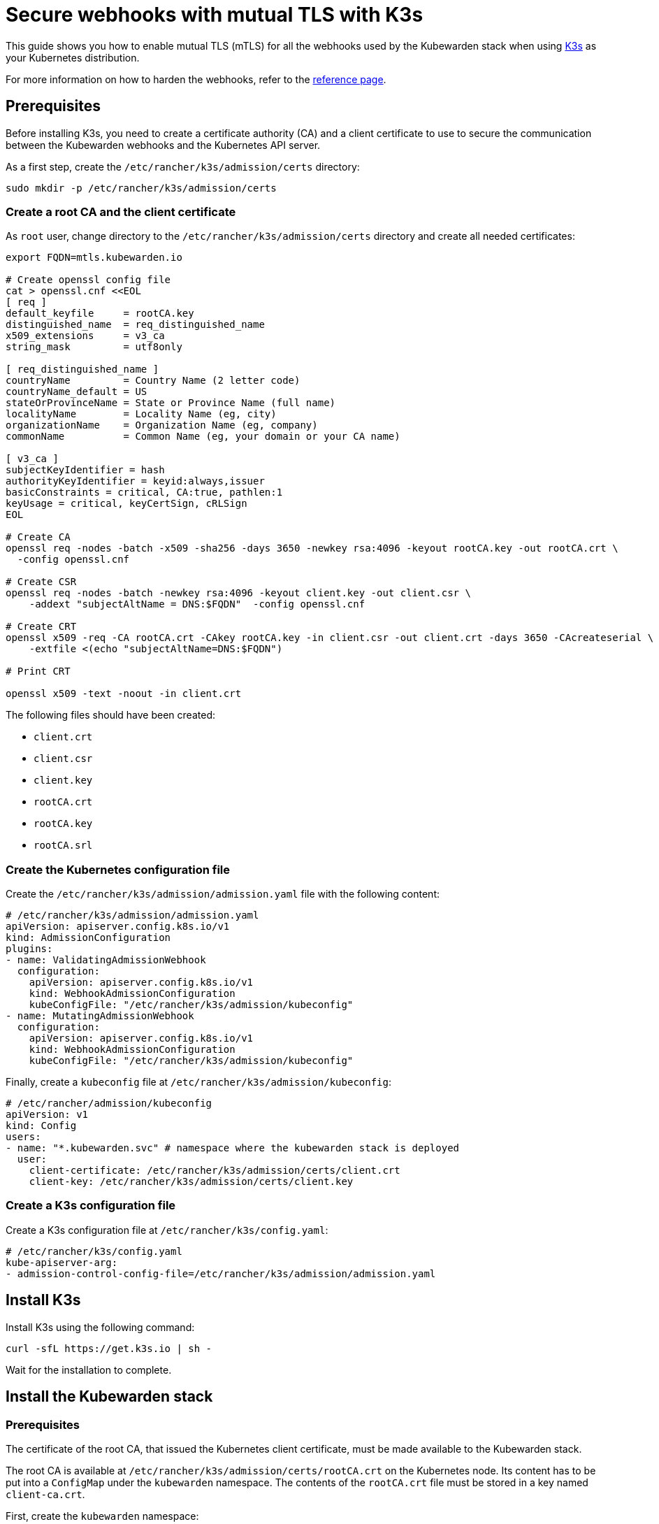 = Secure webhooks with mutual TLS with K3s
:sidebar_label: Enable mTLS with K3s
:description: Harden the webhook configuration.
:keywords: kubewarden, kubernetes, security
:doc-persona: kubewarden-operator, kubewarden-integrator
:doc-type: howto
:doc-topic: operator-manual, security

This guide shows you how to enable mutual TLS (mTLS) for all the webhooks used
by the Kubewarden stack when using https://k3s.io/[K3s] as your Kubernetes
distribution.

For more information on how to harden the webhooks, refer to the
xref:/reference/security-hardening/webhooks-hardening.adoc[reference page].

== Prerequisites

Before installing K3s, you need to create a certificate authority (CA) and a
client certificate to use to secure the communication between the Kubewarden
webhooks and the Kubernetes API server.

As a first step, create the `/etc/rancher/k3s/admission/certs` directory:

[source,console]
----
sudo mkdir -p /etc/rancher/k3s/admission/certs
----

=== Create a root CA and the client certificate

As `root` user, change directory to the `/etc/rancher/k3s/admission/certs`
directory and create all needed certificates:

[source,console]
----
export FQDN=mtls.kubewarden.io

# Create openssl config file
cat > openssl.cnf <<EOL
[ req ]
default_keyfile     = rootCA.key
distinguished_name  = req_distinguished_name
x509_extensions     = v3_ca
string_mask         = utf8only

[ req_distinguished_name ]
countryName         = Country Name (2 letter code)
countryName_default = US
stateOrProvinceName = State or Province Name (full name)
localityName        = Locality Name (eg, city)
organizationName    = Organization Name (eg, company)
commonName          = Common Name (eg, your domain or your CA name)

[ v3_ca ]
subjectKeyIdentifier = hash
authorityKeyIdentifier = keyid:always,issuer
basicConstraints = critical, CA:true, pathlen:1
keyUsage = critical, keyCertSign, cRLSign
EOL

# Create CA
openssl req -nodes -batch -x509 -sha256 -days 3650 -newkey rsa:4096 -keyout rootCA.key -out rootCA.crt \
  -config openssl.cnf

# Create CSR
openssl req -nodes -batch -newkey rsa:4096 -keyout client.key -out client.csr \
    -addext "subjectAltName = DNS:$FQDN"  -config openssl.cnf

# Create CRT
openssl x509 -req -CA rootCA.crt -CAkey rootCA.key -in client.csr -out client.crt -days 3650 -CAcreateserial \
    -extfile <(echo "subjectAltName=DNS:$FQDN")

# Print CRT

openssl x509 -text -noout -in client.crt
----

The following files should have been created:

* `client.crt`
* `client.csr`
* `client.key`
* `rootCA.crt`
* `rootCA.key`
* `rootCA.srl`

=== Create the Kubernetes configuration file

Create the `/etc/rancher/k3s/admission/admission.yaml` file with the following content:

[source,yaml]
----
# /etc/rancher/k3s/admission/admission.yaml
apiVersion: apiserver.config.k8s.io/v1
kind: AdmissionConfiguration
plugins:
- name: ValidatingAdmissionWebhook
  configuration:
    apiVersion: apiserver.config.k8s.io/v1
    kind: WebhookAdmissionConfiguration
    kubeConfigFile: "/etc/rancher/k3s/admission/kubeconfig"
- name: MutatingAdmissionWebhook
  configuration:
    apiVersion: apiserver.config.k8s.io/v1
    kind: WebhookAdmissionConfiguration
    kubeConfigFile: "/etc/rancher/k3s/admission/kubeconfig"
----

Finally, create a `kubeconfig` file at `/etc/rancher/k3s/admission/kubeconfig`:

[source,yaml]
----
# /etc/rancher/admission/kubeconfig
apiVersion: v1
kind: Config
users:
- name: "*.kubewarden.svc" # namespace where the kubewarden stack is deployed
  user:
    client-certificate: /etc/rancher/k3s/admission/certs/client.crt
    client-key: /etc/rancher/k3s/admission/certs/client.key
----

=== Create a K3s configuration file

Create a K3s configuration file at `/etc/rancher/k3s/config.yaml`:

[source,yaml]
----
# /etc/rancher/k3s/config.yaml
kube-apiserver-arg:
- admission-control-config-file=/etc/rancher/k3s/admission/admission.yaml
----

== Install K3s

Install K3s using the following command:

[source,console]
----
curl -sfL https://get.k3s.io | sh -
----

Wait for the installation to complete.

== Install the Kubewarden stack

=== Prerequisites

The certificate of the root CA, that issued the Kubernetes client certificate,
must be made available to the Kubewarden stack.

The root CA is available at `/etc/rancher/k3s/admission/certs/rootCA.crt` on
the Kubernetes node. Its content has to be put into a `ConfigMap` under the
`kubewarden` namespace. The contents of the `rootCA.crt` file must be stored in
a key named `client-ca.crt`.

First, create the `kubewarden` namespace:

[source,console]
----
kubectl create namespace kubewarden
----

Then create the `ConfigMap` in it. The following command, run on the Kubernetes
node, does that:

[source,console]
----
kubectl create configmap -n kubewarden api-server-mtls \
    --from-file=client-ca.crt=/etc/rancher/k3s/admission/certs/rootCA.crt
----

The resulting `ConfigMap` is named `api-server-mtls`.

=== Install the Kubewarden stack

Install the Kubewarden stack as described in the
xref:/quick-start.adoc[quickstart guide]. Follow all the steps, but when
installing the `kubewarden-controller` Helm chart, make sure to enable the
following values:

* `mTLS.enable`: must be set to `true`.
* `mTLS.configMapName`: must be set to the name of the `ConfigMap` that was
  previously created.

Given the `ConfigMap` was named `api-server-mtls`, the Helm command to install
the `kubewarden-controller` is:

[source,console]
----
helm install --wait -n kubewarden kubewarden-controller kubewarden/kubewarden-controller \
    --set mTLS.enable=true \
    --set mTLS.configMapName=api-server-mtls
----

Once this command finishes, the Kubewarden stack is installed and its webhooks
are secured with mTLS.